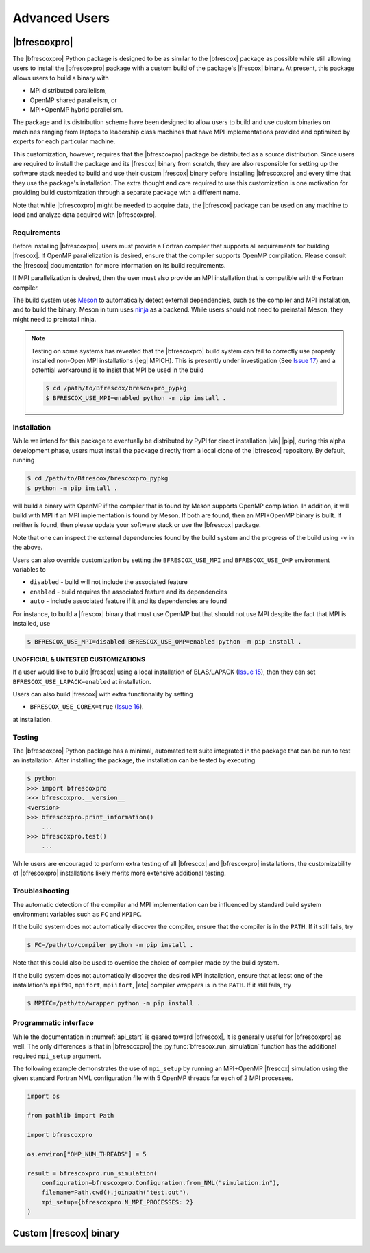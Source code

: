 Advanced Users
==============

|bfrescoxpro|
-------------

The |bfrescoxpro| Python package is designed to be as similar to the |bfrescox|
package as possible while still allowing users to install the |bfrescoxpro|
package with a custom build of the package's |frescox| binary.  At present, this
package allows users to build a binary with

* MPI distributed parallelism,
* OpenMP shared parallelism, or
* MPI+OpenMP hybrid parallelism.

The package and its distribution scheme have been designed to allow users to
build and use custom binaries on machines ranging from laptops to leadership
class machines that have MPI implementations provided and optimized by experts
for each particular machine.

This customization, however, requires that the |bfrescoxpro| package be
distributed as a source distribution.  Since users are required to install the
package and its |frescox| binary from scratch, they are also responsible for
setting up the software stack needed to build and use their custom |frescox|
binary before installing |bfrescoxpro| and every time that they use the
package's installation.  The extra thought and care required to use this
customization is one motivation for providing build customization through a
separate package with a different name.

Note that while |bfrescoxpro| might be needed to acquire data, the |bfrescox|
package can be used on any machine to load and analyze data acquired with
|bfrescoxpro|.

Requirements
^^^^^^^^^^^^
.. _Meson: https://mesonbuild.com
.. _ninja: https://ninja-build.org
.. _Issue 17: https://github.com/bandframework/Bfrescox/issues/17

Before installing |bfrescoxpro|, users must provide a Fortran compiler that
supports all requirements for building |frescox|.  If OpenMP parallelization is
desired, ensure that the compiler supports OpenMP compilation.  Please consult
the |frescox| documentation for more information on its build requirements.

.. todo::

    The distribution is encoded with the version of |frescox| that will be used.
    This information is effectively hidden from the users.  Therefore, they
    won't know what version of the |frescox| documentation to refer to.  Seems
    like |bfrescoxpro| developers should specify compiler+OpenMP requirements
    here and review that every time a different |frescox| version is chosen.

If MPI parallelization is desired, then the user must also provide an MPI
installation that is compatible with the Fortran compiler.

The build system uses `Meson`_ to automatically detect external dependencies,
such as the compiler and MPI installation, and to build the binary.  Meson in
turn uses `ninja`_ as a backend.  While users should not need to preinstall
Meson, they might need to preinstall ninja.

.. note::

    Testing on some systems has revealed that the |bfrescoxpro| build system can
    fail to correctly use properly installed non-Open MPI installations (|eg|
    MPICH).  This is presently under investigation (See `Issue 17`_) and a
    potential workaround is to insist that MPI be used in the build

    .. code:: console

        $ cd /path/to/Bfrescox/brescoxpro_pypkg
        $ BFRESCOX_USE_MPI=enabled python -m pip install .

Installation
^^^^^^^^^^^^
.. _Issue 15: https://github.com/bandframework/Bfrescox/issues/15
.. _Issue 16: https://github.com/bandframework/Bfrescox/issues/16

While we intend for this package to eventually be distributed by PyPI for direct
installation |via| |pip|, during this alpha development phase, users must
install the package directly from a local clone of the |bfrescox| repository.
By default, running

.. code:: console

    $ cd /path/to/Bfrescox/brescoxpro_pypkg
    $ python -m pip install .

will build a binary with OpenMP if the compiler that is found by Meson supports
OpenMP compilation.  In addition, it will build with MPI if an MPI
implementation is found by Meson.  If both are found, then an MPI+OpenMP binary
is built.  If neither is found, then please update your software stack or use
the |bfrescox| package.

Note that one can inspect the external dependencies found by the build system
and the progress of the build using ``-v`` in the above.

Users can also override customization by setting the ``BFRESCOX_USE_MPI`` and
``BFRESCOX_USE_OMP`` environment variables to

* ``disabled`` - build will not include the associated feature
* ``enabled`` - build requires the associated feature and its dependencies
* ``auto`` - include associated feature if it and its dependencies are found

For instance, to build a |frescox| binary that must use OpenMP but that should
not use MPI despite the fact that MPI is installed, use

.. code:: console

    $ BFRESCOX_USE_MPI=disabled BFRESCOX_USE_OMP=enabled python -m pip install .

**UNOFFICIAL & UNTESTED CUSTOMIZATIONS**

If a user would like to build |frescox| using a local installation of
BLAS/LAPACK (`Issue 15`_), then they can set ``BFRESCOX_USE_LAPACK=enabled`` at
installation.

Users can also build |frescox| with extra functionality by setting

* ``BFRESCOX_USE_COREX=true`` (`Issue 16`_).

at installation.

Testing
^^^^^^^
The |bfrescoxpro| Python package has a minimal, automated test suite integrated
in the package that can be run to test an installation.  After installing the
package, the installation can be tested by executing

.. code-block:: console

    $ python
    >>> import bfrescoxpro
    >>> bfrescoxpro.__version__
    <version>
    >>> bfrescoxpro.print_information()
        ...
    >>> bfrescoxpro.test()
        ...

While users are encouraged to perform extra testing of all |bfrescox| and
|bfrescoxpro| installations, the customizability of |bfrescoxpro| installations
likely merits more extensive additional testing.

Troubleshooting
^^^^^^^^^^^^^^^
The automatic detection of the compiler and MPI implementation can be influenced
by standard build system environment variables such as ``FC`` and ``MPIFC``.

If the build system does not automatically discover the compiler, ensure that
the compiler is in the ``PATH``.  If it still fails, try

.. code:: console

    $ FC=/path/to/compiler python -m pip install .

Note that this could also be used to override the choice of compiler made by the
build system.

If the build system does not automatically discover the desired MPI
installation, ensure that at least one of the installation's ``mpif90``,
``mpifort``, ``mpiifort``, |etc| compiler wrappers is in the ``PATH``.  If it
still fails, try

.. code:: console

    $ MPIFC=/path/to/wrapper python -m pip install .

Programmatic interface
^^^^^^^^^^^^^^^^^^^^^^
While the documentation in :numref:`api_start` is geared toward |bfrescox|, it
is generally useful for |bfrescoxpro| as well.  The only differences is that in
|bfrescoxpro| the :py:func:`bfrescox.run_simulation` function has the additional
required ``mpi_setup`` argument.

The following example demonstrates the use of ``mpi_setup`` by running an
MPI+OpenMP |frescox| simulation using the given standard Fortran NML
configuration file with 5 OpenMP threads for each of 2 MPI processes.

.. code:: python

    import os

    from pathlib import Path

    import bfrescoxpro

    os.environ["OMP_NUM_THREADS"] = 5

    result = bfrescoxpro.run_simulation(
        configuration=bfrescoxpro.Configuration.from_NML("simulation.in"),
        filename=Path.cwd().joinpath("test.out"),
        mpi_setup={bfrescoxpro.N_MPI_PROCESSES: 2}
    )

Custom |frescox| binary
-----------------------

.. todo::

    * Write this once we have basic functionality in the package.
